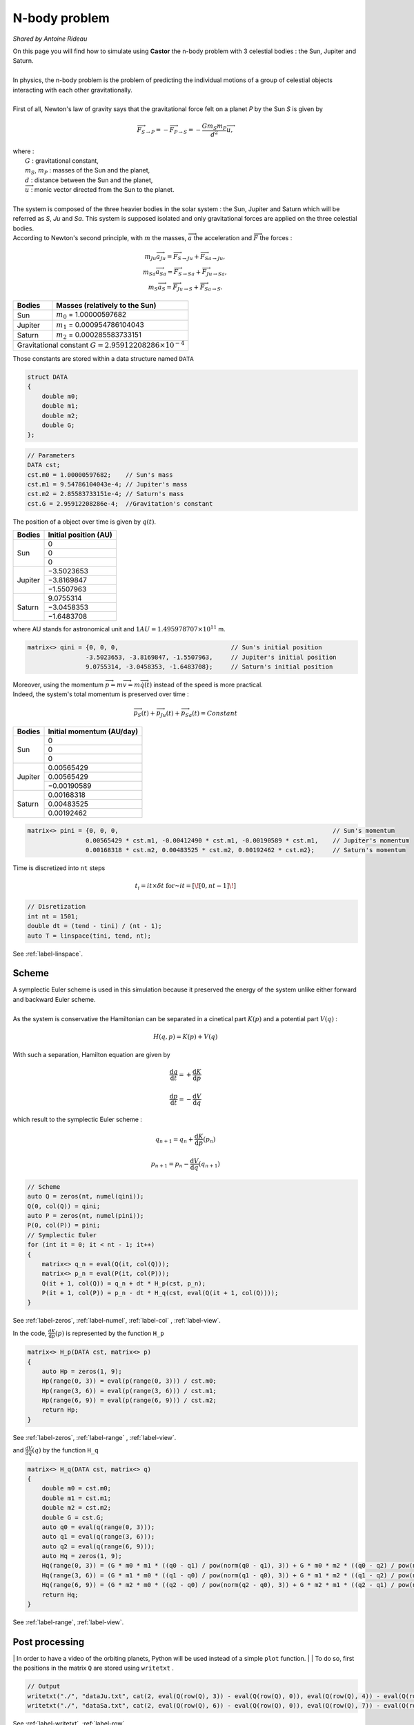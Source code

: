 N-body problem
==============

*Shared by Antoine Rideau*

| On this page you will find how to simulate using **Castor** the n-body problem with 3 celestial bodies : the Sun, Jupiter and Saturn.
|
| In physics, the n-body problem is the problem of predicting the individual motions of a group of celestial objects interacting with each other gravitationally.
|
| First of all,  Newton's law of gravity says that the gravitational force felt on a planet *P* by the Sun *S* is given by

.. math::

    \overrightarrow{F}_{S\rightarrow P} = - \overrightarrow{F}_{P\rightarrow S} = -\frac{Gm_{S}m_{P}}{d^2}\overrightarrow{u} ,

| where :
|    :math:`G` : gravitational constant,
|    :math:`m_{S}`, :math:`m_{P}` : masses of the Sun and the planet,
|    :math:`d` : distance between the Sun and the planet,
|    :math:`\overrightarrow{u}` : monic vector directed from the Sun to the planet.
|
| The system is composed of the three heavier bodies in the solar system : the Sun, Jupiter and Saturn which will be referred as *S*, *Ju* and *Sa*. This system is supposed isolated and only gravitational forces are applied on the three celestial bodies.
| According to Newton's second principle, with :math:`m` the masses, :math:`\overrightarrow{a}` the acceleration and :math:`\overrightarrow{F}` the forces :

.. math::

    \begin{matrix}
    m_{Ju}\overrightarrow{a}_{Ju} = \overrightarrow{F}_{S\rightarrow Ju}  + \overrightarrow{F}_{Sa\rightarrow Ju} ,
    \\ 
    m_{Sa}\overrightarrow{a}_{Sa} = \overrightarrow{F}_{S\rightarrow Sa}  + \overrightarrow{F}_{Ju\rightarrow Sa} ,
    \\ 
    m_{S}\overrightarrow{a}_{S} = \overrightarrow{F}_{Ju\rightarrow S}  + \overrightarrow{F}_{Sa\rightarrow S} .
    \end{matrix}


+------------+------------------------------------------------------+
|   Bodies   |  Masses                                              |
|            |  (relatively to the Sun)                             |
+============+======================================================+
| Sun        | :math:`m_{0}` = 1.00000597682                        |
+------------+------------+-----------------------------------------+
| Jupiter    | :math:`m_{1}` = 0.000954786104043                    |
+------------+------------+-----------------------------------------+
| Saturn     | :math:`m_{2}` = 0.000285583733151                    |
+------------+------------+-----------------------------------------+
| Gravitational constant :math:`G = 2.95912208286 \times 10^{-4}`   |
+-------------------------------------------------------------------+


Those constants are stored within a data structure named ``DATA``

.. code-block:: c++

    struct DATA
    {
        double m0;
        double m1;
        double m2;
        double G;
    };

.. code-block:: c++

    // Parameters
    DATA cst;
    cst.m0 = 1.00000597682;    // Sun's mass
    cst.m1 = 9.54786104043e-4; // Jupiter's mass
    cst.m2 = 2.85583733151e-4; // Saturn's mass
    cst.G = 2.95912208286e-4;  //Gravitation's constant


The position of a object over time is given by :math:`q(t)`.


+------------+-----------------------------+
|   Bodies   |    Initial position (AU)    |
+============+=============================+
|            |               0             |
|            +-----------------------------+
|     Sun    |               0             |
|            +-----------------------------+
|            |               0             |
+------------+-----------------------------+
|            |          −3.5023653         |
|            +-----------------------------+
|  Jupiter   |          −3.8169847         |
|            +-----------------------------+
|            |          −1.5507963         |
+------------+-----------------------------+
|            |           9.0755314         |
|            +-----------------------------+
| Saturn     |          −3.0458353         |
|            +-----------------------------+
|            |          −1.6483708         |
+------------+-----------------------------+


where AU stands for astronomical unit and :math:`1 AU = 1.495 978 707 \times 10^{11}` m.

.. code-block:: c++
    
    matrix<> qini = {0, 0, 0,                               // Sun's initial position
                    -3.5023653, -3.8169847, -1.5507963,     // Jupiter's initial position
                    9.0755314, -3.0458353, -1.6483708};     // Saturn's initial position


| Moreover, using the momentum :math:`\overrightarrow{p} = m\overrightarrow{v} = m\overrightarrow{\dot{q}}(t)` instead of the speed is more practical. 
| Indeed, the system's total momentum is preserved over time :

.. math::

    \overrightarrow{p}_{S}(t) + \overrightarrow{p}_{Ju}(t) + \overrightarrow{p}_{Sa}(t) = Constant

+------------+-----------------------------+
|   Bodies   | Initial momentum (AU/day)   |
+============+=============================+
|            |               0             |
|            +-----------------------------+
|     Sun    |               0             |
|            +-----------------------------+
|            |               0             |
+------------+-----------------------------+
|            |           0.00565429        |
|            +-----------------------------+
|  Jupiter   |           0.00565429        |
|            +-----------------------------+
|            |          −0.00190589        |
+------------+-----------------------------+
|            |           0.00168318        |
|            +-----------------------------+
| Saturn     |           0.00483525        |
|            +-----------------------------+
|            |           0.00192462        |
+------------+-----------------------------+


.. code-block:: c++

    matrix<> pini = {0, 0, 0,                                                           // Sun's momentum
                    0.00565429 * cst.m1, -0.00412490 * cst.m1, -0.00190589 * cst.m1,    // Jupiter's momentum
                    0.00168318 * cst.m2, 0.00483525 * cst.m2, 0.00192462 * cst.m2};     // Saturn's momentum


Time is discretized into ``nt`` steps 

.. math::

    t_{i} = it \times \delta t \text{ for } it = \left [ \! \left [ 0, nt-1 \right ] \! \right ]

.. code-block:: c++

    // Disretization
    int nt = 1501;
    double dt = (tend - tini) / (nt - 1);
    auto T = linspace(tini, tend, nt);

See :ref:`label-linspace`.

Scheme
------

| A symplectic Euler scheme is used in this simulation because it preserved the energy of the system unlike either forward and backward Euler scheme.
| 
| As the system is conservative the Hamiltonian can be separated in a cinetical part :math:`K(p)` and a potential part :math:`V(q)` :

.. math::

    H(q,p) = K(p) + V(q)


With such a separation, Hamilton equation are given by 

.. math::

    \begin{matrix}
    \displaystyle \frac{\mathrm{d} q}{\mathrm{d} t} = + \frac{\mathrm{d} K}{\mathrm{d} p}
    \\
    \\
    \displaystyle \frac{\mathrm{d} p}{\mathrm{d} t} = - \frac{\mathrm{d} V}{\mathrm{d} q}
    \end{matrix}

which result to the symplectic Euler scheme :

.. math::

    \begin{matrix}
    \displaystyle q_{n+1} = q_{n} + \frac{\mathrm{d} K}{\mathrm{d} p}(p_{n})
    \\
    \\
    \displaystyle p_{n+1} = p_{n} - \frac{\mathrm{d} V}{\mathrm{d} q}(q_{n+1})
    \end{matrix}

.. code-block:: c++

    // Scheme
    auto Q = zeros(nt, numel(qini));
    Q(0, col(Q)) = qini;
    auto P = zeros(nt, numel(pini));
    P(0, col(P)) = pini;
    // Symplectic Euler
    for (int it = 0; it < nt - 1; it++)
    {
        matrix<> q_n = eval(Q(it, col(Q)));
        matrix<> p_n = eval(P(it, col(P)));
        Q(it + 1, col(Q)) = q_n + dt * H_p(cst, p_n);
        P(it + 1, col(P)) = p_n - dt * H_q(cst, eval(Q(it + 1, col(Q))));
    }

See :ref:`label-zeros`, :ref:`label-numel`, :ref:`label-col` , :ref:`label-view`.

In the code, :math:`\displaystyle \frac{\mathrm{d} K}{\mathrm{d} p}(p)` is represented by the function ``H_p`` 

.. code-block:: c++

    matrix<> H_p(DATA cst, matrix<> p)
    {
        auto Hp = zeros(1, 9);
        Hp(range(0, 3)) = eval(p(range(0, 3))) / cst.m0;
        Hp(range(3, 6)) = eval(p(range(3, 6))) / cst.m1;
        Hp(range(6, 9)) = eval(p(range(6, 9))) / cst.m2;
        return Hp;
    }

See :ref:`label-zeros`, :ref:`label-range` , :ref:`label-view`.

and :math:`\displaystyle \frac{\mathrm{d} V}{\mathrm{d} q}(q)` by the function ``H_q``

.. code-block:: c++

    matrix<> H_q(DATA cst, matrix<> q)
    {
        double m0 = cst.m0;
        double m1 = cst.m1;
        double m2 = cst.m2;
        double G = cst.G;
        auto q0 = eval(q(range(0, 3)));
        auto q1 = eval(q(range(3, 6)));
        auto q2 = eval(q(range(6, 9)));
        auto Hq = zeros(1, 9);
        Hq(range(0, 3)) = (G * m0 * m1 * ((q0 - q1) / pow(norm(q0 - q1), 3)) + G * m0 * m2 * ((q0 - q2) / pow(norm(q0 - q2), 3)));
        Hq(range(3, 6)) = (G * m1 * m0 * ((q1 - q0) / pow(norm(q1 - q0), 3)) + G * m1 * m2 * ((q1 - q2) / pow(norm(q1 - q2), 3)));
        Hq(range(6, 9)) = (G * m2 * m0 * ((q2 - q0) / pow(norm(q2 - q0), 3)) + G * m2 * m1 * ((q2 - q1) / pow(norm(q2 - q1), 3)));
        return Hq;
    }

See :ref:`label-range`, :ref:`label-view`.


Post processing
---------------

| In order to have a video of the orbiting planets, Python will be used instead of a simple ``plot`` function.
|
| To do so, first the positions in the matrix ``Q`` are stored using ``writetxt`` .

.. code-block:: c++

    // Output
    writetxt("./", "dataJu.txt", cat(2, eval(Q(row(Q), 3)) - eval(Q(row(Q), 0)), eval(Q(row(Q), 4)) - eval(Q(row(Q), 1))));
    writetxt("./", "dataSa.txt", cat(2, eval(Q(row(Q), 6)) - eval(Q(row(Q), 0)), eval(Q(row(Q), 7)) - eval(Q(row(Q), 1))));

See :ref:`label-writetxt`, :ref:`label-row` .

Then the following Python code shows the beautiful animation.

.. code-block:: python

    import matplotlib.pyplot as plt
    import matplotlib.animation as animation
    import numpy as np
    from collections import deque

    # Data input
    dataJu = np.loadtxt("./build/dataJu.txt")
    dataSa = np.loadtxt("./build/dataSa.txt")

    # Parameters extraction
    nt = int(dataJu[0, 0])

    # Data processing
    dataJu = np.delete(dataJu, 0, 0)
    dataSa = np.delete(dataSa, 0, 0)

    # Visu initialization
    fig = plt.figure(figsize=(5, 4))
    ax = fig.add_subplot(autoscale_on=False, xlim=(-10, 10), ylim=(-10, 10))
    ax.set_aspect('equal')

    line, = ax.plot([], [], 'o', lw=2)
    traceJu, = ax.plot([], [], ',-', lw=1)
    traceSa, = ax.plot([], [], ',-', lw=1)
    historyJu_x, historyJu_y = deque(maxlen=nt), deque(maxlen=nt)
    historySa_x, historySa_y = deque(maxlen=nt), deque(maxlen=nt)


    def animate(i):
        # Get planets' current positions
        thisx = [0, dataJu[i, 0], dataSa[i, 0]]
        thisy = [0, dataJu[i, 1], dataSa[i, 1]]

        # Clear the trace when the animation loops
        if i == 0:
            historyJu_x.clear()
            historyJu_y.clear()
            historySa_x.clear()
            historySa_y.clear()

        # Add the current position to the trace
        historyJu_x.appendleft(thisx[1])
        historyJu_y.appendleft(thisy[1])
        historySa_x.appendleft(thisx[2])
        historySa_y.appendleft(thisy[2])

        line.set_data(thisx, thisy)  # Update planets' positions
        # Update planets' traces
        traceJu.set_data(historyJu_x, historyJu_y)
        traceSa.set_data(historySa_x, historySa_y)
        return line, traceJu, traceSa


    # Creating the Animation object
    ani = animation.FuncAnimation(
        fig, animate, nt, interval=10, blit=True)
    plt.show()




Code
----

Here is all the code at once, without the functions ``H_q`` and ``H_p``  written above :

.. code-block:: c++

    #include "castor/matrix.hpp"
    #include "castor/graphics.hpp"
    #include "castor/linalg.hpp"

    using namespace castor;

    struct DATA
    {
        double m0;
        double m1;
        double m2;
        double G;
    };

    int main(int argc, char const *argv[])
    {
        // Parameters
        DATA cst;
        cst.m0 = 1.00000597682;    // Sun's mass
        cst.m1 = 9.54786104043e-4; // Jupiter's mass
        cst.m2 = 2.85583733151e-4; // Saturn's mass
        cst.G = 2.95912208286e-4;  // Gravitation's constant

        matrix<> qini = {0, 0, 0,                                                       // Sun's initial position
                        -3.5023653, -3.8169847, -1.5507963,                             // Jupiter's initial position
                        9.0755314, -3.0458353, -1.6483708};                             // Saturn's initial position
        matrix<> pini = {0, 0, 0,                                                       // Sun's initial momentum
                        0.00565429 * cst.m1, -0.00412490 * cst.m1, -0.00190589 * cst.m1,// Jupiter's initial momentum
                        0.00168318 * cst.m2, 0.00483525 * cst.m2, 0.00192462 * cst.m2}; // Saturn's initial momentum

        double tini = 0.;
        double tend = 12500.;
        
        // Disretization
        int nt = 1501;
        double dt = (tend - tini) / (nt - 1);
        auto T = linspace(tini, tend, nt); 

        // Symplectic Euler scheme
        auto Q = zeros(nt, numel(qini));    // Matrix of positions over time
        Q(0, col(Q)) = qini;                // Initialization 
        auto P = zeros(nt, numel(pini));    // Matrix of momentum over time
        P(0, col(P)) = pini;                // Initialization
        for (int it = 0; it < nt - 1; it++)
        {
            matrix<> q_n = eval(Q(it, col(Q)));
            matrix<> p_n = eval(P(it, col(P)));
            Q(it + 1, col(Q)) = q_n + dt * H_p(cst, p_n);
            P(it + 1, col(P)) = p_n - dt * H_q(cst, eval(Q(it + 1, col(Q))));
        }

        // Output
        writetxt("./", "dataJu.txt", cat(2, eval(Q(row(Q), 3)) - eval(Q(row(Q), 0)), eval(Q(row(Q), 4)) - eval(Q(row(Q), 1))));
        writetxt("./", "dataSa.txt", cat(2, eval(Q(row(Q), 6)) - eval(Q(row(Q), 0)), eval(Q(row(Q), 7)) - eval(Q(row(Q), 1))));
    
        return 0;
    }

    Orbit of Jupiter (orange) and Saturn (green) around the Sun in the center.

.. raw:: html

    <video controls width="100%">

    <source src="_static/3body.mp4"
            type="video/mp4">

    Sorry, your browser doesn't support embedded videos.
    </video>



References
----------

| https://interstices.info/les-planetes-tournent-elles-rond/
|
| http://www.unige.ch/~hairer/poly/chap3.pdf